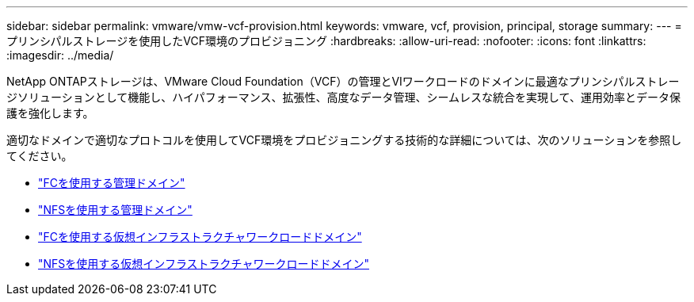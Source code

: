 ---
sidebar: sidebar 
permalink: vmware/vmw-vcf-provision.html 
keywords: vmware, vcf, provision, principal, storage 
summary:  
---
= プリンシパルストレージを使用したVCF環境のプロビジョニング
:hardbreaks:
:allow-uri-read: 
:nofooter: 
:icons: font
:linkattrs: 
:imagesdir: ../media/


[role="lead"]
NetApp ONTAPストレージは、VMware Cloud Foundation（VCF）の管理とVIワークロードのドメインに最適なプリンシパルストレージソリューションとして機能し、ハイパフォーマンス、拡張性、高度なデータ管理、シームレスな統合を実現して、運用効率とデータ保護を強化します。

適切なドメインで適切なプロトコルを使用してVCF環境をプロビジョニングする技術的な詳細については、次のソリューションを参照してください。

* link:vmw-vcf-mgmt-principal-fc.html["FCを使用する管理ドメイン"]
* link:vmw-vcf-mgmt-principal-nfs.html["NFSを使用する管理ドメイン"]
* link:vmw-vcf-viwld-principal-fc.html["FCを使用する仮想インフラストラクチャワークロードドメイン"]
* link:vmw-vcf-viwld-principal-nfs.html["NFSを使用する仮想インフラストラクチャワークロードドメイン"]

